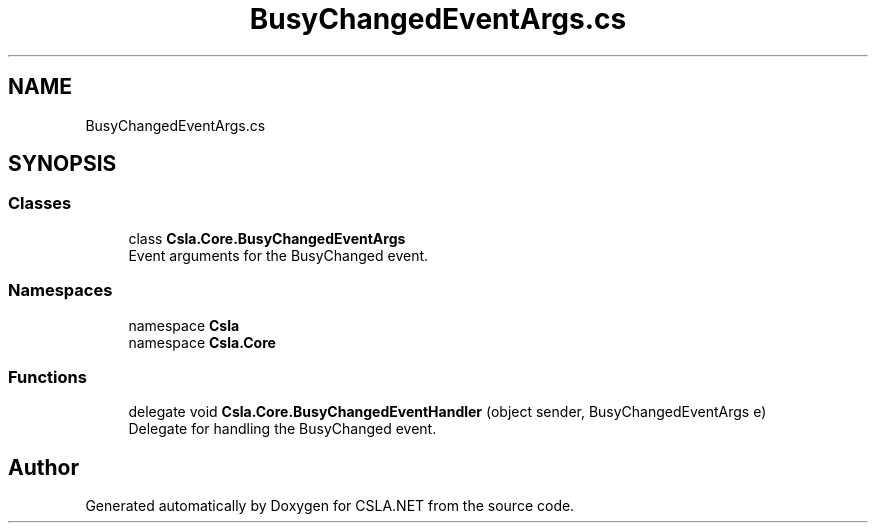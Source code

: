 .TH "BusyChangedEventArgs.cs" 3 "Thu Jul 22 2021" "Version 5.4.2" "CSLA.NET" \" -*- nroff -*-
.ad l
.nh
.SH NAME
BusyChangedEventArgs.cs
.SH SYNOPSIS
.br
.PP
.SS "Classes"

.in +1c
.ti -1c
.RI "class \fBCsla\&.Core\&.BusyChangedEventArgs\fP"
.br
.RI "Event arguments for the BusyChanged event\&. "
.in -1c
.SS "Namespaces"

.in +1c
.ti -1c
.RI "namespace \fBCsla\fP"
.br
.ti -1c
.RI "namespace \fBCsla\&.Core\fP"
.br
.in -1c
.SS "Functions"

.in +1c
.ti -1c
.RI "delegate void \fBCsla\&.Core\&.BusyChangedEventHandler\fP (object sender, BusyChangedEventArgs e)"
.br
.RI "Delegate for handling the BusyChanged event\&. "
.in -1c
.SH "Author"
.PP 
Generated automatically by Doxygen for CSLA\&.NET from the source code\&.
